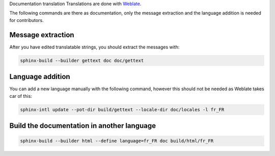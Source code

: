 Documentation translation
Translations are done with `Weblate <https://hosted.weblate.org/projects/canaille/canaille>`_.

The following commands are there as documentation, only the message extraction and the language addition is needed for contributors.

Message extraction
~~~~~~~~~~~~~~~~~~

After you have edited translatable strings, you should extract the messages with:

.. code-block:: bash

    sphinx-build --builder gettext doc doc/gettext

Language addition
~~~~~~~~~~~~~~~~~

You can add a new language manually with the following command, however this should not be needed as Weblate takes car of this:

.. code-block:: bash

    sphinx-intl update --pot-dir build/gettext --locale-dir doc/locales -l fr_FR

Build the documentation in another language
~~~~~~~~~~~~~~~~~~~~~~~~~~~~~~~~~~~~~~~~~~~

.. code-block:: bash

    sphinx-build --builder html --define language=fr_FR doc build/html/fr_FR
